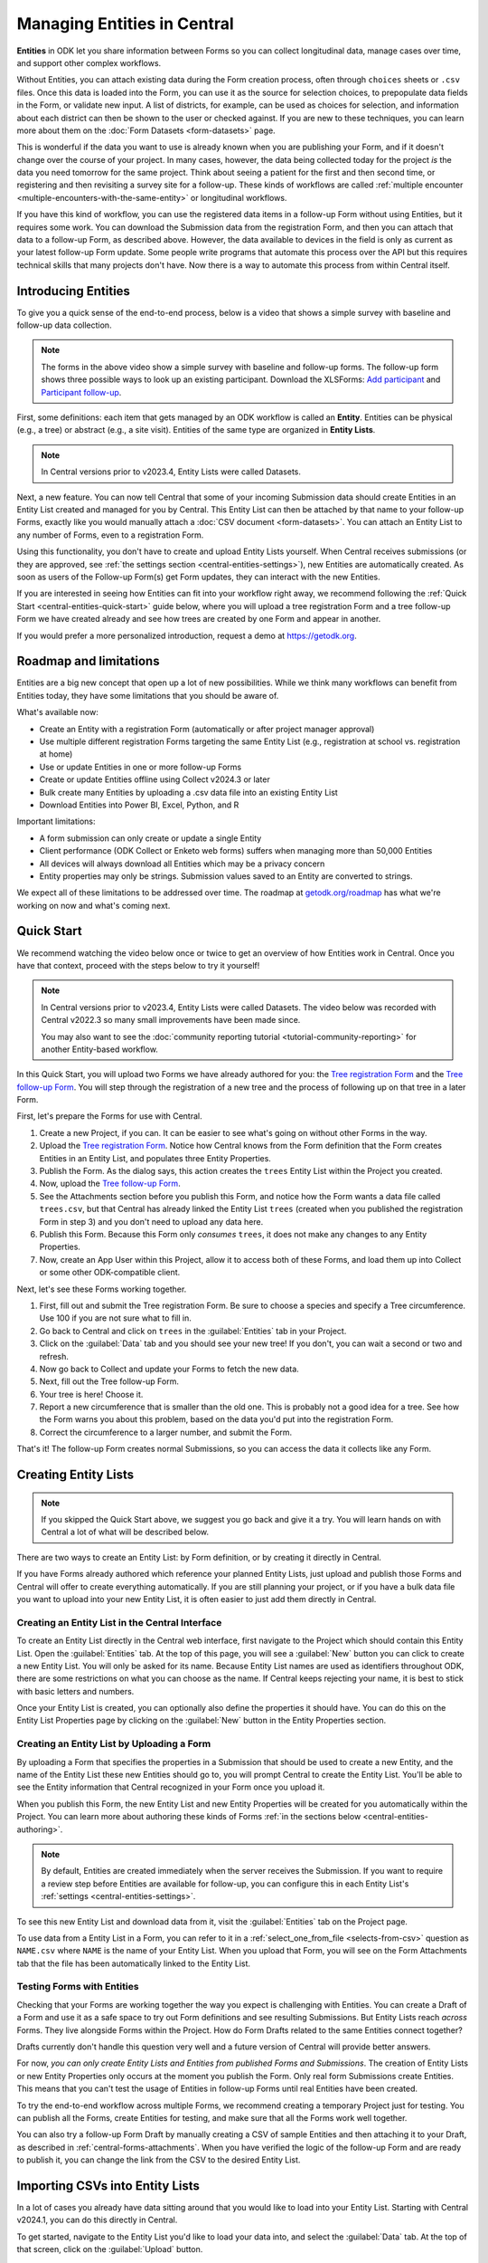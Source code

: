 Managing Entities in Central
================================

.. versionadded:: v2022.3

**Entities** in ODK let you share information between Forms so you can collect longitudinal data, manage cases over time, and support other complex workflows.

.. seealso::
  * :doc:`Entities intro <entities-intro>`: similar information organized as a list of questions and answers
  * :doc:`Community reporting tutorial <tutorial-community-reporting>`

Without Entities, you can attach existing data during the Form creation process, often through ``choices`` sheets or ``.csv`` files. Once this data is loaded into the Form, you can use it as the source for selection choices, to prepopulate data fields in the Form, or validate new input. A list of districts, for example, can be used as choices for selection, and information about each district can then be shown to the user or checked against. If you are new to these techniques, you can learn more about them on the :doc:`Form Datasets <form-datasets>` page.

This is wonderful if the data you want to use is already known when you are publishing your Form, and if it doesn't change over the course of your project. In many cases, however, the data being collected today for the project *is* the data you need tomorrow for the same project. Think about seeing a patient for the first and then second time, or registering and then revisiting a survey site for a follow-up. These kinds of workflows are called :ref:`multiple encounter <multiple-encounters-with-the-same-entity>` or longitudinal workflows.

If you have this kind of workflow, you can use the registered data items in a follow-up Form without using Entities, but it requires some work. You can download the Submission data from the registration Form, and then you can attach that data to a follow-up Form, as described above. However, the data available to devices in the field is only as current as your latest follow-up Form update. Some people write programs that automate this process over the API but this requires technical skills that many projects don't have. Now there is a way to automate this process from within Central itself.

.. _central-entities-introduction:

Introducing Entities
---------------------

To give you a quick sense of the end-to-end process, below is a video that shows a simple survey with baseline and follow-up data collection.

..  youtube:: YHkKNWgYKaI
   :width: 100%

.. note::
   The forms in the above video show a simple survey with baseline and follow-up forms. The follow-up form shows three possible ways to look up an existing participant. Download the XLSForms: `Add participant <https://docs.google.com/spreadsheets/d/13pdMv3wNbd14hjN-dqxXgmgLN0fzvfGxbQa6OXvJNpU/edit#gid=0>`_ and `Participant follow-up <https://docs.google.com/spreadsheets/d/1tfrpIrixbOHdAb_aLejWq7HTeJaSjZVqcQLdAP86WA0/edit#gid=0>`_.

First, some definitions: each item that gets managed by an ODK workflow is called an **Entity**. Entities can be physical (e.g., a tree) or abstract (e.g., a site visit). Entities of the same type are organized in **Entity Lists**.

.. note::

   In Central versions prior to v2023.4, Entity Lists were called Datasets.

Next, a new feature. You can now tell Central that some of your incoming Submission data should create Entities in an Entity List created and managed for you by Central. This Entity List can then be attached by that name to your follow-up Forms, exactly like you would manually attach a :doc:`CSV document <form-datasets>`. You can attach an Entity List to any number of Forms, even to a registration Form.

.. image:: /img/central-entities/intro-diagram.png

Using this functionality, you don't have to create and upload Entity Lists yourself. When Central receives submissions (or they are approved, see :ref:`the settings section <central-entities-settings>`), new Entities are automatically created. As soon as users of the Follow-up Form(s) get Form updates, they can interact with the new Entities.

If you are interested in seeing how Entities can fit into your workflow right away, we recommend following the :ref:`Quick Start <central-entities-quick-start>` guide below, where you will upload a tree registration Form and a tree follow-up Form we have created already and see how trees are created by one Form and appear in another.

If you would prefer a more personalized introduction, request a demo at https://getodk.org.

.. _central-entities-roadmap:

Roadmap and limitations
-----------------------

.. seealso::
  :ref:`Details about limitations <entities-intro-limitations>`

Entities are a big new concept that open up a lot of new possibilities. While we think many workflows can benefit from Entities today, they have some limitations that you should be aware of.

What's available now:

- Create an Entity with a registration Form (automatically or after project manager approval)
- Use multiple different registration Forms targeting the same Entity List (e.g., registration at school vs. registration at home)
- Use or update Entities in one or more follow-up Forms
- Create or update Entities offline using Collect v2024.3 or later
- Bulk create many Entities by uploading a .csv data file into an existing Entity List
- Download Entities into Power BI, Excel, Python, and R

Important limitations:

- A form submission can only create or update a single Entity
- Client performance (ODK Collect or Enketo web forms) suffers when managing more than 50,000 Entities
- All devices will always download all Entities which may be a privacy concern
- Entity properties may only be strings. Submission values saved to an Entity are converted to strings.

We expect all of these limitations to be addressed over time. The roadmap at `getodk.org/roadmap <https://getodk.org/roadmap>`_ has what we're working on now and what's coming next.

.. _central-entities-quick-start:

Quick Start
-----------

We recommend watching the video below once or twice to get an overview of how Entities work in Central. Once you have that context, proceed with the steps below to try it yourself!

.. note::

   In Central versions prior to v2023.4, Entity Lists were called Datasets. The video below was recorded with Central v2022.3 so many small improvements have been made since.

   You may also want to see the :doc:`community reporting tutorial <tutorial-community-reporting>` for another Entity-based workflow.

..  youtube:: hbff-oaI8yg
   :width: 100%

In this Quick Start, you will upload two Forms we have already authored for you: the `Tree registration Form <https://docs.google.com/spreadsheets/d/1xboXBJhIUlhs0wlblCxcQ3DB5Ubpx2AxLDuaXh_JYyw/edit#gid=2050654322>`_ and the `Tree follow-up Form <https://docs.google.com/spreadsheets/d/12oJZDpJ8RxtmNopfqNKp3RWMsf4O3MWACYOTub_yZaQ/edit#gid=0>`_. You will step through the registration of a new tree and the process of following up on that tree in a later Form.

First, let's prepare the Forms for use with Central.

1. Create a new Project, if you can. It can be easier to see what's going on without other Forms in the way.
2. Upload the `Tree registration Form <https://docs.google.com/spreadsheets/d/1xboXBJhIUlhs0wlblCxcQ3DB5Ubpx2AxLDuaXh_JYyw/edit#gid=2050654322>`_. Notice how Central knows from the Form definition that the Form creates Entities in an Entity List, and populates three Entity Properties.
3. Publish the Form. As the dialog says, this action creates the ``trees`` Entity List within the Project you created.
4. Now, upload the `Tree follow-up Form <https://docs.google.com/spreadsheets/d/12oJZDpJ8RxtmNopfqNKp3RWMsf4O3MWACYOTub_yZaQ/edit#gid=0>`_.
5. See the Attachments section before you publish this Form, and notice how the Form wants a data file called ``trees.csv``, but that Central has already linked the Entity List ``trees`` (created when you published the registration Form in step 3) and you don't need to upload any data here.
6. Publish this Form. Because this Form only *consumes* ``trees``, it does not make any changes to any Entity Properties.
7. Now, create an App User within this Project, allow it to access both of these Forms, and load them up into Collect or some other ODK-compatible client.

Next, let's see these Forms working together.

#. First, fill out and submit the Tree registration Form. Be sure to choose a species and specify a Tree circumference. Use 100 if you are not sure what to fill in.
#. Go back to Central and click on ``trees`` in the :guilabel:`Entities` tab in your Project.
#. Click on the :guilabel:`Data` tab and you should see your new tree! If you don't, you can wait a second or two and refresh.
#. Now go back to Collect and update your Forms to fetch the new data.
#. Next, fill out the Tree follow-up Form.
#. Your tree is here! Choose it.
#. Report a new circumference that is smaller than the old one. This is probably not a good idea for a tree. See how the Form warns you about this problem, based on the data you'd put into the registration Form.
#. Correct the circumference to a larger number, and submit the Form.

That's it! The follow-up Form creates normal Submissions, so you can access the data it collects like any Form.

.. _central-entities-creating:

Creating Entity Lists
---------------------

.. note::
  If you skipped the Quick Start above, we suggest you go back and give it a try. You will learn hands on with Central a lot of what will be described below.

There are two ways to create an Entity List: by Form definition, or by creating it directly in Central.

If you have Forms already authored which reference your planned Entity Lists, just upload and publish those Forms and Central will offer to create everything automatically. If you are still planning your project, or if you have a bulk data file you want to upload into your new Entity List, it is often easier to just add them directly in Central.

.. _central-entities-creating-direct:

Creating an Entity List in the Central Interface
~~~~~~~~~~~~~~~~~~~~~~~~~~~~~~~~~~~~~~~~~~~~~~~~

To create an Entity List directly in the Central web interface, first navigate to the Project which should contain this Entity List. Open the :guilabel:`Entities` tab. At the top of this page, you will see a :guilabel:`New` button you can click to create a new Entity List. You will only be asked for its name. Because Entity List names are used as identifiers throughout ODK, there are some restrictions on what you can choose as the name. If Central keeps rejecting your name, it is best to stick with basic letters and numbers.

Once your Entity List is created, you can optionally also define the properties it should have. You can do this on the Entity List Properties page by clicking on the :guilabel:`New` button in the Entity Properties section.

.. _central_entities_creating-definition:

Creating an Entity List by Uploading a Form
~~~~~~~~~~~~~~~~~~~~~~~~~~~~~~~~~~~~~~~~~~~

By uploading a Form that specifies the properties in a Submission that should be used to create a new Entity, and the name of the Entity List these new Entities should go to, you will prompt Central to create the Entity List. You'll be able to see the Entity information that Central recognized in your Form once you upload it.

When you publish this Form, the new Entity List and new Entity Properties will be created for you automatically within the Project. You can learn more about authoring these kinds of Forms :ref:`in the sections below <central-entities-authoring>`.

.. note::
  By default, Entities are created immediately when the server receives the Submission. If you want to require a review step before Entities are available for follow-up, you can configure this in each Entity List's :ref:`settings <central-entities-settings>`.

To see this new Entity List and download data from it, visit the :guilabel:`Entities` tab on the Project page.

To use data from a Entity List in a Form, you can refer to it in a :ref:`select_one_from_file <selects-from-csv>` question as ``NAME.csv`` where ``NAME`` is the name of your Entity List. When you upload that Form, you will see on the Form Attachments tab that the file has been automatically linked to the Entity List.

.. _central-entities-testing:

Testing Forms with Entities
~~~~~~~~~~~~~~~~~~~~~~~~~~~

Checking that your Forms are working together the way you expect is challenging with Entities. You can create a Draft of a Form and use it as a safe space to try out Form definitions and see resulting Submissions. But Entity Lists reach *across* Forms. They live alongside Forms within the Project. How do Form Drafts related to the same Entities connect together?

Drafts currently don't handle this question very well and a future version of Central will provide better answers.

For now, *you can only create Entity Lists and Entities from published Forms and Submissions*. The creation of Entity Lists or new Entity Properties only occurs at the moment you publish the Form. Only real form Submissions create Entities. This means that you can't test the usage of Entities in follow-up Forms until real Entities have been created.

To try the end-to-end workflow across multiple Forms, we recommend creating a temporary Project just for testing. You can publish all the Forms, create Entities for testing, and make sure that all the Forms work well together.

You can also try a follow-up Form Draft by manually creating a CSV of sample Entities and then attaching it to your Draft, as described in :ref:`central-forms-attachments`. When you have verified the logic of the follow-up Form and are ready to publish it, you can change the link from the CSV to the desired Entity List.

.. _central-entities-upload:

Importing CSVs into Entity Lists
---------------------------------

.. versionadded:: v2024.1

In a lot of cases you already have data sitting around that you would like to load into your Entity List. Starting with Central v2024.1, you can do this directly in Central.

To get started, navigate to the Entity List you'd like to load your data into, and select the :guilabel:`Data` tab. At the top of that screen, click on the :guilabel:`Upload` button.

.. image:: /img/central-entities/entity-upload.png

You should see a screen that looks similar to the above. You can see data tables with column headings matching the properties in your Entity List. If you have any Entities in this Entity List already, you will see a preview of them in the table above.

To add your new data to this Entity List, you will first need to convert it into a ``.csv`` file if it is not already. You can use common spreadsheet applications like Excel, Google Sheets, or OpenOffice Calc to do this.

There are some additional requirements on this data file:

1. The first row (and *only* the first row) is a header row labeling each of your columns.
2. Your header row must exactly match your Entity List properties.
3. In addition to your Entity List properties, you must also include a ``label`` column, where you can provide the name for each Entity that is used when displaying the Entity in Central and Collect.

If you're not sure what this should look like, you can download a sample template ``.csv`` file by clicking the :guilabel:`Download a Data Template` button.

.. note::
  *What if my Entity List doesn't have any properties yet? Can't you just read them from my file?*

  Not yet. Please `let us know <https://forum.getodk.org/c/ideas/9>`_ if this is something you would like to see! For now, you will need to add the properties manually. The quickest way to do this is :ref:`in the Entity Properties section <central-entities-creating-direct>` in Central.

Once you have a ``.csv`` file that meets these requirements, you can select it for upload either by dragging it over the box, or by clicking on the ``choose one`` button. If your file doesn't meet the above requirements, or if Central can't understand how to read the file, you will see an error message appear. Otherwise, you will see a preview of the data that Central found in the file and how it will load into the Entity List.

.. image:: /img/central-entities/entity-upload-preview.png

Looking at this view, you can match up the columns and ensure your data is loading into the correct places. You can also verify that the number of records in your file matches the number of Entities Central found to import. It is also often a good idea to check at least the last few rows of your import data in the preview table in addition to the beginning. If there is anything Central is worried about, you will see warnings above your import data. Warnings at this point mean that Central is able to import your file, but is not completely sure it has interpreted your file correctly. If you don't see any problems looking over the preview, you can feel safe to ignore the warnings.

Click on the :guilabel:`Append data` button to import your data into your Entity List. Be sure you are ready to proceed: there isn't currently an easy way to undo an import.

.. _central-entities-authoring:

Creating Forms to use Entities
--------------------------------

Central does a lot of work to help you manage Entities, but at least for now the only way to ask it to do so is to create a Form that describes how.

In the following section, we describe how to author Forms that create new Entities, also known as registration Forms. After that, we discuss Forms that use Entities, also known as follow-up Forms.

.. _central-entities-registration-forms:

Build a Form that creates Entities
~~~~~~~~~~~~~~~~~~~~~~~~~~~~~~~~~~

You’ll start by building a Form that creates new Entities in an Entity List called ``trees``. When you publish this Form, a ``trees`` Entity List will be created for you. When a Submission to this Form is received, an Entity will be created in the ``trees`` Entity List from data in the Submission. These types of Forms are often referred to as registration, enrollment, intake or discovery Forms.

.. _central-entities-registration-forms-structure:

Define the structure of the Entity-creating Form
""""""""""""""""""""""""""""""""""""""""""""""""

Start by defining the structure of your Form in `XLSForm <https://docs.getodk.org/xlsform/>`_ using the standard Form building blocks. For example, `this form <https://docs.google.com/spreadsheets/d/1ogupGLD_O42MRAW380IP4LDQY6tUdrGyLaSFZux-vuI/edit#gid=0>`_ is used to register trees:

.. rubric:: XLSForm

.. csv-table:: survey
  :header: type, name, label
 
  geopoint, location, Tree location
  select_one species, species, Tree species
  integer, circumference, Tree circumference in cm
  text, intake_notes, Intake notes

Test your Form to make sure it works and collects the data that you need. 

.. _central-entities-registration-forms-destination:

Specify the Entity List the Form should save Entities to
""""""""""""""""""""""""""""""""""""""""""""""""""""""""""

Add a new ``entities`` sheet to your XLSForm. This is where you will specify your Entity List name, under ``list_name``.

The Entity List name will be used by Central to uniquely identify that Entity List. If an Entity List with the name you specify already exists in Central, this Form will create Entities in that existing Entity List. If Central doesn't yet have a Entity List with the specified name, it will be created.

Each Entity must have a label to identify it on Central and for use in follow-up Forms. The ``label`` field on the ``entities`` sheet is where you provide the expression to define the label for each Entity. This is very similar to the :ref:`instance name specified for a Submission <instance-name>`. The label expression can use any field in the Form, including ones that aren't saved to Entity Properties.

.. rubric:: XLSForm

.. csv-table:: entities
  :header: list_name, label

  trees,"concat(${circumference}, ""cm "", ${species})"

.. _central-entities-registration-forms-fields:

Specify the Form fields that are saved to Entities
""""""""""""""""""""""""""""""""""""""""""""""""""

If you think of your Entity List as a spreadsheet, each row represents an individual Entity and each column specifies an Entity Property.

You define Entity Properties by adding a ``save_to`` column to your XLSForm. You then put an Entity Property name in the ``save_to`` column for each Form field that you would like to save for use in follow-up Forms.

.. rubric:: XLSForm

.. csv-table:: survey
  :header: type, name, label, save_to
 
  geopoint, current_location, Tree location, geometry
  select_one species, species, Tree species, species
  integer, circumference, Tree circumference in cm, circumference_cm
  text, intake_notes, Intake notes

If you'd like to check your work, you can compare with `this example form <https://docs.google.com/spreadsheets/d/1xboXBJhIUlhs0wlblCxcQ3DB5Ubpx2AxLDuaXh_JYyw/edit#gid=2050654322>`_, with the ``entities`` sheet and ``save_to`` information.

When you publish this Form on Central, the ``trees`` Entity List will be created for you.

.. _central-entities-follow-up-forms:

Build a Form that uses Entities
~~~~~~~~~~~~~~~~~~~~~~~~~~~~~~~

Your ``trees`` Entity List can now be attached to any Form using ``select_one_from_file`` or ``csv-external``.

.. rubric:: XLSForm

.. csv-table:: survey
  :header: type, name, label, calculation
 
  select_one_from_file trees.csv, tree, Please select a tree
  calculate, prior_circumference, ,instance('trees')/root/item[name=${tree}]/circumference_cm
  integer, circumference, The circumference was previously measured as ${prior_circumference}cm. Please enter the current circumference in cm.

You can see the full XLSForm `here <https://docs.google.com/spreadsheets/d/12oJZDpJ8RxtmNopfqNKp3RWMsf4O3MWACYOTub_yZaQ/edit#gid=0>`_.

The same Entity List can be used in many different Forms. The concepts and patterns described in the :doc:`data collector workflows <data-collector-workflows>` and the :doc:`Form Datasets <form-datasets>` sections apply to Entity Lists as well.

.. _central-entities-update:

Updating Entities from Forms
----------------------------

.. versionadded:: v2023.5

You can use Forms to update Entity information. These Forms can be authored to, for example, update previous observations to new values or change the status of an Entity. Just like Entity creation through Forms, you can specify which properties on which Entity instances will be updated when the Form's Submissions are uploaded to Central. The data in Submissions uploaded by Entity-updating Forms are applied to the Entity data saved on the Central server. These updated Entity values are then distributed to data collection clients once they synchronize with Central.

.. note::
   Entity updates from form submissions open up the possibility of two data collectors attempting to update the same Entity at the same time. This case is detected by Central and shown as a conflict. If your workflow involves many updates to the same Entity, especially from data collectors who are offline for a long time, be sure to read the section on :ref:`Entity conflicts <central-entities-update-conflicts>`.

.. _central-entities-build-update:

Building a Form that updates an Entity
~~~~~~~~~~~~~~~~~~~~~~~~~~~~~~~~~~~~~~

Updating an Entity with a form submission is similar to creating a new Entity. You'll also specify the ``list_name`` in the ``entities`` sheet and will also have to specify the ``entity_id`` of the specific Entity instance you want to update. You can optionally update the ``label`` as well.

.. rubric:: XLSForm

.. csv-table:: entities
  :header: list_name, entity_id
 
  trees, ${tree}

In this example, a tree in the ``trees`` Entity List will be updated when Submissions based on this Form are created. The particular tree to be updated must be given in the ``entity_id`` column, which here is a reference to the ``tree`` form field. That form field could be a ``select_one`` that lets the user choose a specific tree, a QR code scanning field, or any other field that will hold the value of a specific tree's ID.

Once you have this update information set up, you can add ``save_to`` rules to your Form questions as with Entity creation:

.. csv-table:: survey
  :header: type, name, label, save_to
 
  select_one_from_file trees.csv, tree, Select the tree
  text, description, Your qualitative assessment of the tree
  integer, circumference, Tree circumference in cm, circumference_cm
  date, today, Today's date, latest_visit
  text, notes, Notes

Here, the ``circumference`` and ``today`` questions have been set up to update the ``circumference_cm`` and ``latest_visit`` properties of the Entity, while the ``description`` and ``notes`` questions don't update any Entity properties. Given the ``entities`` sheet above, the ``tree`` question's value will be used to determine which tree will be updated.

.. _central-entities_build-update-label:

Updating the Entity Label
"""""""""""""""""""""""""

To update the label of an Entity from a Form, fill in the optional ``label`` column in the ``entities`` sheet as you would when setting the label on Entity creation.

.. rubric:: XLSForm

.. csv-table:: entities
  :header: list_name, entity_id, label
 
  trees, ${tree},"concat(${circumference}, ""cm "", ${species})"

.. _central-entities_build-update-conditional:

Setting conditions under which an Entity is updated
~~~~~~~~~~~~~~~~~~~~~~~~~~~~~~~~~~~~~~~~~~~~~~~~~~~

You can limit a Form to only update an Entity under certain conditions, based on an expression. The Entity is only updated when the expression evaluates to ``True``.

.. rubric:: XLSForm

.. csv-table:: entities
  :header: list_name, entity_id, update_if
 
  trees, ${tree}, ${approval} != ""

In this case, the Entity will only be updated if the value of the ``approval`` field in the form is non-blank. If the ``approval`` field has a blank value, the submission will still be sent but it will have no impact on the corresponding Entity.

.. _central-entities_build-update-create:

Creating AND Updating Entities with one Form
~~~~~~~~~~~~~~~~~~~~~~~~~~~~~~~~~~~~~~~~~~~~

You can give both a ``create_if`` and an ``update_if`` rule for the same Form. If only one of these expression evaluates to ``true`` or ``1``, then only that operation will be carried out. If both rules evaluate to ``true`` or ``1``, the Entity will be created if it does not exist (as identified by the ``entity_id`` expression), and updated if it does. If neither rule evaluates to ``true`` or ``1``, no Entity changes will occur.

See a sample form `here <https://docs.google.com/spreadsheets/d/1R3Ja6hOjjntE42HaYQMf0MLITMSsIfOlbb60Fe9l_kM>`__.

.. _central-entities-managing:

Managing Entities
-------------------

To browse all Entity Lists in a Project, go to the :guilabel:`Entities` tab within the Project. You will see a list of all Entity Lists that have been created by Forms in this Project. Click on any Entity List to see basic details about it.

   .. image:: /img/central-entities/entity-landing.png

On this page, you can see how this Entity List relates to other incoming data in your Project: which Forms contribute to the Entity List, which ones read data from it, and which fields are being read or written. To see the actual data in your Entity List, click on the :guilabel:`Data` tab at the top.

.. _central-entities-data:

Managing Entity Data
--------------------

You can preview or download Entity data from Central from the :guilabel:`Data` tab on the Entity List's page.

   .. image:: /img/central-entities/entity-table.png

Similar to the Submissions data page for a Form, you will see overall metadata like the create and update time on the left side of the table, and the actual data values on the right. You can press :guilabel:`Refresh` to fetch the latest data, or use any of the options at the top right of the table to export the data to a file or an analysis tool.

To see, edit, and manage additional details about a particular Entity, hover over its row in the table and click on :guilabel:`More` to go to the Entity Detail page. Alternatively, you can click on the pencil icon to edit the Entity data immediately.

   .. image:: /img/central-entities/entity-table-review.png

By default, you see all Entities in the Entity List. If an Entity has a :ref:`conflict warning <central-entities-update-conflicts>` attached to it, you will see an alert in that table row. You can filter down to only Entities that do or don't have conflict warnings using the filter above the table. On the row of any Entity with a conflict warning, you can click on the red :guilabel:`Review Parallel Updates` button to see more information about the warning, make any edits needed to correct problems, and dismiss the warning if desired. You can also click through to the Entity Detail page to do these things with a little more information.

.. _central-entities-detail:

Seeing Entity Detail
~~~~~~~~~~~~~~~~~~~~

The Entity Detail page provides a complete look at the data and history of a particular Entity, and gives tools and options to manage it. You might arrive here by clicking on the Entity name somewhere else, like in an update feed, but you can always find the Entity you want in the Entity Data table and click on the :guilabel:`More` button.

   .. image:: /img/central-entities/entity-detail.png

Similar to the Submission data detail page, the Entity detail page has some basic information about your Entity on the left, and an Activity Feed showing you the history of the Entity on the right.

You can see the actual data stored in the Entity in the bottom left under the :guilabel:`Entity Data` section, and you can edit that information by clicking on :guilabel:`Edit` right there.

   .. image:: /img/central-entities/entity-conflict.png

When there is a conflict warning active on the Entity, you will see a notice above the Activity Feed. Here you can see a summary table of all the Entity updates that might be conflicting with each other. In the feed below, updates that are possibly in conflict will be highlighted. If you want a broad look at the updates in concern, the table is a great summary, but sometimes it can help to look at the changes described in each update in the Feed to really see what's going on.

You can dismiss the conflict warning by pressing :guilabel:`Mark as Resolved` underneath the summary table. When you do this, the warning is dismissed. All values about this Entity currently in Central are now considered non-conflicting. Therefore, you may wish to :guilabel:`Edit` the values using the button on screen before marking the warning as resolved.

.. _central-entities-edit:

Editing Entity Data
~~~~~~~~~~~~~~~~~~~

To edit the data stored for an Entity, you can locate the Entity in the :ref:`Entity data table <central-entities-data>` and click on the pencil icon that shows up on top of its row, or you can click on the :guilabel:`Edit` button if you are already looking at the detail page for the Entity.

   .. image:: /img/central-entities/entity-edit.png

A dialog will appear with all the Entity data listed. You will see the name of the field in the first column, the currently saved value for each field in the second column, and an edit field you can use to update the data in the third column.

The very first row labeled :guilabel:`Entity Label *` is not part of the Form data collected. Rather, it is the title of the Entity, which is computed from the Entity data when the Entity is first created using rules set by the Form author. You can change it to any value here.

As you type, Central will highlight any fields you have changed in yellow so you can see what you've done.

To complete the process press the :guilabel:`Update` button to save your changes to the Entity. You will see a confirmation that the save succeeded. If you don't like your changes, you can click on the :guilabel:`x` or the :guilabel:`Never mind` link to close the dialog.

.. _central-entities-update-conflicts:

Managing Entity conflicts
-------------------------------

It's possible for two people to attempt to update the same Entity at the same time. Central always applies all updates it receives in the order they are received and if it detects that two updates to the same Entity were made in parallel, it marks that Entity as possibly being in a conflict state. When an Entity is in a possible conflict, Central will raise the issue in many places throughout the management panel: in the homepage Entity Lists tables, in Entities tables on Project pages, in the Entity Data table, and on Entity Detail pages.

You can review and dismiss conflicts from the :ref:`Entity table <central-entities-data>`, or from the :ref:`Entity Detail page <central-entities-detail>`. When you dismiss a conflict warning, the warning goes away and whatever values are currently recorded in Central are considered correct.

If you can, try to organize work so that conflicts are unlikely. For example, you can use :ref:`choice filters <cascading-selects>` to only show each data collector the Entities that they are assigned to. You can filter based on Entity properties that represent regions, departments or even individual data collectors.

Some special cases that can occur when an Entity is updated multiple times while offline are also marked by Central as conflicts.

If you are able to prevent or reduce the risk of conflicts and don't expect chains of offline updates, you can skip this section. If your workflow is highly dynamic with the same Entities being periodically encountered or if your data collectors spend long periods of time offline, you will likely need to understand conflicts.

.. _central-entities-update-conflicts-what-is:

What are Entity conflicts?
~~~~~~~~~~~~~~~~~~~~~~~~~~~

Every time an Entity is updated, a new version of that Entity is created. This process is the same whether the Entity is updated by :ref:`direct edits <central-entities-edit>` from Central, through `the API </central-api-entity-management/#updating-an-entity>`__, or by :ref:`a Submission upload <central-entities-update>`. While direct edits can only be submitted if they're based on the latest version available, updates by Submission or through the API can be based on older Entity versions. These updates based on older versions are called parallel updates.

Here's an example of how parallel updates can happen:

#. Alice gets a form update to her device, including an update to a ``trees`` Entity List with a brand new tree Entity called "Zach's backyard tree". This new Entity has version 1.
#. Bob also updates his device and gets the same ``trees`` Entity List with version 1 of "Zach's backyard tree".
#. Alice fills out a Form that updates "Zach's backyard tree" with new measurements.
#. Central receives Alice's Submission and applies it to "Zach's backyard tree". Central applies the update to create version 2 of that tree Entity.
#. Bob also visits "Zach's backyard tree" and fills out a Form to update its measurements.
#. Central receives Bob's Submission and applies it to "Zach's backyard tree". Central applies the update to create version 3 of that tree Entity. Because Bob based his update on version 1, just as Alice did, his update is considered a parallel update.

In the example above, Bob was still working off version 1 of the tree, resulting in a conflict. Two updates were created based on version 1 because Bob didn't know that Alice had already made the changes resulting in version 2. Alice and Bob were both looking at version 1 and trying to create version 2. Central applied Bob's update to create version 3 and marked "Zach's backyard tree" as being in a state of conflict.

In a "clean," not-conflicting update Bob would have received the latest ``trees`` data before visiting "Zach's backyard tree" so that he would have version 2 on his device. When he made his update, it would have been based off of version 2 and Central would have applied it on version 2 to create version 3.

Addressing parallel updates
~~~~~~~~~~~~~~~~~~~~~~~~~~~~

Central's behavior when there are parallel updates is basic: **it always applies any changes it receives at the time and in the order it receives them**. This means that in the case above, Bob's changes will always "win" over Alice's because they are submitted last (this is sometimes called a last-write-wins strategy). Central has simple, predictable behavior that attempts to always use the latest available data. It also detects and shows conflict cases so that you can resolve them in more sophisticated ways as needed. If there are Entities in a conflict state, there will be a :guilabel:`conflict` warning in several places in the Central management panel so Project managers can see that a problem might have occurred.

How often and how severely conflicts create real consistency problems with Entity data will depend on the design and complexity of your data collection process and your Forms. When looking at a specific Entity, any versions that were created from a parallel update will be labeled as either a :guilabel:`Parallel update` or a :guilabel:`Conflict`. These two conflict levels are intended to help Project managers determine the severity of those conflicts.

An Entity version with the :guilabel:`Parallel update` label was created from an update based on an older version but it only updated properties that were not involved in the other parallel update(s). For example, in the example above, Alice might have updated the circumference of the tree's trunk, while Bob only reported that moss is now growing. These two changes are totally compatible and it doesn't matter that Bob based his update on an outdated version of "Zach's backyard tree" so the conflict can be quickly dismissed. In some workflows, this kind of parallel update is expected. Central surfaces it because in many contexts it can point to a process failure. For example, Alice and Bob may have been supposed to go to different regions on the day they both visited "Zach's backyard tree."

An Entity version with the :guilabel:`Conflict` label means that this version was created from an update based on an older version **AND** one or more of the parallel updates modified the same properties. In the example above, maybe Alice and Bob both updated the circumference to different values. This kind of conflict almost always means that something went wrong. You should carefully review the Entity history and make any edits needed to the latest Entity version before dismissing the conflict. You may need to get in contact with the individuals who made the conflicting updates to figure out which value is correct. The :guilabel:`Conflict` label is also used in certain special cases related to offline Entity updates.

Conflicts related to Offline Entities
~~~~~~~~~~~~~~~~~~~~~~~~~~~~~~~~~~~~~~

When Central v2024.3.0 or later is used with Collect v2024.3.0 or later, Collect maintains its own offline representation of Entity Lists. This means that any Entity create or update by Form Submission is reflected in other follow-up forms the moment that Submission is finalized.

Central will adds the label :guilabel:`Offline update` to any Entity version that was created from an update on a device that did not get a server update in between the latest update and the prior Entity action. For example, if Alice is working with a ``trees`` Entity list, registers "Zach's backyard tree", fills out and finalizes the "Update circumference" form, and then submits both without having received a server update in between the two, version 2 of "Zach's backyard tree" will have the label :guilabel:`Offline update`.

Collect v2024.3.0 or later attempts to send Submissions in the order they were created. However, this may not always be possible. If Central receives a Submission that is an offline update based on an earlier Submission it has not received yet, it will hold the newer Submission for up to 5 days. If the earlier Submission(s) arrive within 5 days, all updates in the offline series will be immediately processed in order. If, after 5 days, earlier Submissions have not been received, the held Submission(s) will be force processed and the Entity will be marked as having a conflict.

If an Entity is created and then updated offline, there is the possibility that the Form Submissions representing updates will be received by Central before the Submission representing the creation of the Entity. In that case, the update Submissions will be held for up to 5 days. If the create Submission is received any time before 5 days, the Entity will be created by Central and any held updates will immediately be processed in order. If the Submission that would have created the Entity is not received within 5 days, Central will process the first update Submission it has as a create and the Entity will be marked as having a conflict. Our goal is to provide as much information as is available to follow-up forms while letting project administrators know that something may have gone wrong.

Information about out-of-order submission processing is shown on each Submission's :ref:`detail page <central-submissions-details>`.

When multiple different users can go offline and each create several offline updates to the same Entity, conflicts can be hard to understand. If you see conflict situations that you are unable to understand from the information shown in Central, please post to `the forum <https://forum.getodk.org/>`_.

.. _central-entities-settings:

Changing Entity List Settings
------------------------------

Right now, only one setting is available for Entity Lists in Central. To reach it, click on the :guilabel:`Settings` tab on the Entity List page.

   .. image:: /img/central-entities/entity-settings.png

Here, you can choose whether Entities are created immediately when they are first received by Central, or if Central should wait until the Submission is approved before creating any Entities from it.

Note that only one of these two behaviors can be chosen at a time. If you change the setting from "on approval" to "when received" but you still have unapproved Submissions, Central will not ever be told to make Entities out of these Submissions. If this is the case for you and you try to make this setting change, you will see a special message and you will have the option to convert all pending (not approved or rejected) Submissions into Entities right away.

Select either option and you should see a confirmation the setting has changed.


